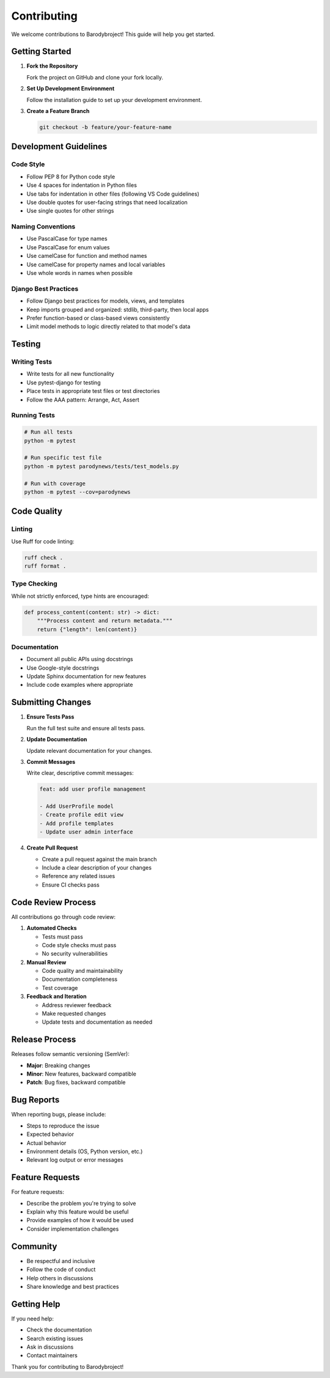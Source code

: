 Contributing
============

We welcome contributions to Barodybroject! This guide will help you get started.

Getting Started
---------------

1. **Fork the Repository**
   
   Fork the project on GitHub and clone your fork locally.

2. **Set Up Development Environment**
   
   Follow the installation guide to set up your development environment.

3. **Create a Feature Branch**
   
   .. code-block:: bash
   
      git checkout -b feature/your-feature-name

Development Guidelines
----------------------

Code Style
~~~~~~~~~~

- Follow PEP 8 for Python code style
- Use 4 spaces for indentation in Python files
- Use tabs for indentation in other files (following VS Code guidelines)
- Use double quotes for user-facing strings that need localization
- Use single quotes for other strings

Naming Conventions
~~~~~~~~~~~~~~~~~~

- Use PascalCase for type names
- Use PascalCase for enum values
- Use camelCase for function and method names
- Use camelCase for property names and local variables
- Use whole words in names when possible

Django Best Practices
~~~~~~~~~~~~~~~~~~~~~

- Follow Django best practices for models, views, and templates
- Keep imports grouped and organized: stdlib, third-party, then local apps
- Prefer function-based or class-based views consistently
- Limit model methods to logic directly related to that model's data

Testing
-------

Writing Tests
~~~~~~~~~~~~~

- Write tests for all new functionality
- Use pytest-django for testing
- Place tests in appropriate test files or test directories
- Follow the AAA pattern: Arrange, Act, Assert

Running Tests
~~~~~~~~~~~~~

.. code-block:: bash

   # Run all tests
   python -m pytest
   
   # Run specific test file
   python -m pytest parodynews/tests/test_models.py
   
   # Run with coverage
   python -m pytest --cov=parodynews

Code Quality
------------

Linting
~~~~~~~

Use Ruff for code linting:

.. code-block:: bash

   ruff check .
   ruff format .

Type Checking
~~~~~~~~~~~~~

While not strictly enforced, type hints are encouraged:

.. code-block:: python

   def process_content(content: str) -> dict:
       """Process content and return metadata."""
       return {"length": len(content)}

Documentation
~~~~~~~~~~~~~

- Document all public APIs using docstrings
- Use Google-style docstrings
- Update Sphinx documentation for new features
- Include code examples where appropriate

Submitting Changes
------------------

1. **Ensure Tests Pass**
   
   Run the full test suite and ensure all tests pass.

2. **Update Documentation**
   
   Update relevant documentation for your changes.

3. **Commit Messages**
   
   Write clear, descriptive commit messages:
   
   .. code-block::
   
      feat: add user profile management
      
      - Add UserProfile model
      - Create profile edit view
      - Add profile templates
      - Update user admin interface

4. **Create Pull Request**
   
   - Create a pull request against the main branch
   - Include a clear description of your changes
   - Reference any related issues
   - Ensure CI checks pass

Code Review Process
-------------------

All contributions go through code review:

1. **Automated Checks**
   
   - Tests must pass
   - Code style checks must pass
   - No security vulnerabilities

2. **Manual Review**
   
   - Code quality and maintainability
   - Documentation completeness
   - Test coverage

3. **Feedback and Iteration**
   
   - Address reviewer feedback
   - Make requested changes
   - Update tests and documentation as needed

Release Process
---------------

Releases follow semantic versioning (SemVer):

- **Major**: Breaking changes
- **Minor**: New features, backward compatible
- **Patch**: Bug fixes, backward compatible

Bug Reports
-----------

When reporting bugs, please include:

- Steps to reproduce the issue
- Expected behavior
- Actual behavior
- Environment details (OS, Python version, etc.)
- Relevant log output or error messages

Feature Requests
----------------

For feature requests:

- Describe the problem you're trying to solve
- Explain why this feature would be useful
- Provide examples of how it would be used
- Consider implementation challenges

Community
---------

- Be respectful and inclusive
- Follow the code of conduct
- Help others in discussions
- Share knowledge and best practices

Getting Help
------------

If you need help:

- Check the documentation
- Search existing issues
- Ask in discussions
- Contact maintainers

Thank you for contributing to Barodybroject!